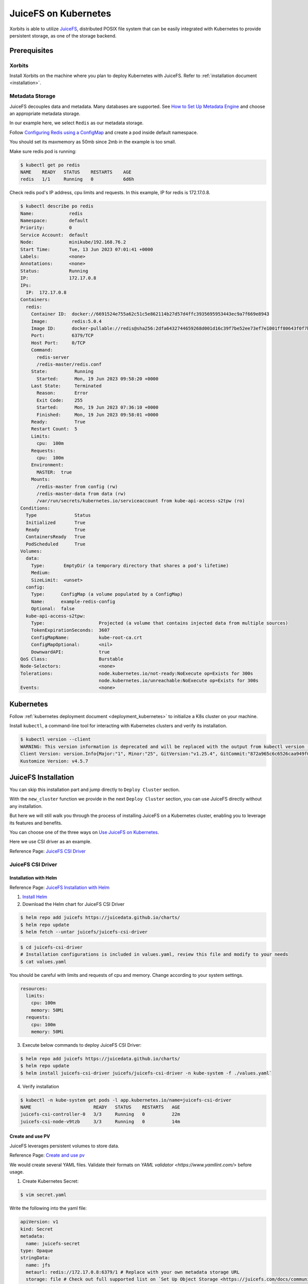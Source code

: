 .. _deployment_juicefs_on_kubernetes:

=====================
JuiceFS on Kubernetes
=====================

Xorbits is able to utilize `JuiceFS <https://juicefs.com/en/>`_, distributed POSIX file system that can be easily integrated with Kubernetes to provide persistent storage, as one of the storage backend.

Prerequisites
-------------
Xorbits
~~~~~~~~~~~~~~
Install Xorbits on the machine where you plan to deploy Kubernetes with JuiceFS.
Refer to :ref:`installation document <installation>`.

Metadata Storage
~~~~~~~~~~~~~~
JuiceFS decouples data and metadata. Many databases are supported. See `How to Set Up Metadata Engine <https://juicefs.com/docs/community/databases_for_metadata>`_ and choose an appropriate metadata storage.

In our example here, we select ``Redis`` as our metadata storage.

Follow `Configuring Redis using a ConfigMap <https://kubernetes.io/docs/tutorials/configuration/configure-redis-using-configmap/>`_ and create a pod inside default namespace.

You should set its maxmemory as 50mb since 2mb in the example is too small.

Make sure redis pod is running:

.. code-block:: bash

    $ kubectl get po redis
    NAME    READY   STATUS    RESTARTS    AGE
    redis   1/1     Running   0           6d6h

..


Check redis pod's IP address, cpu limits and requests. In this example, IP for redis is 172.17.0.8.

.. code-block:: bash

    $ kubectl describe po redis
    Name:             redis
    Namespace:        default
    Priority:         0
    Service Account:  default
    Node:             minikube/192.168.76.2
    Start Time:       Tue, 13 Jun 2023 07:01:41 +0000
    Labels:           <none>
    Annotations:      <none>
    Status:           Running
    IP:               172.17.0.8
    IPs:
      IP:  172.17.0.8
    Containers:
      redis:
        Container ID:  docker://6691524e755a62c51c5e862114b27d57d4ffc3935695953443ec9a7f669e8943
        Image:         redis:5.0.4
        Image ID:      docker-pullable://redis@sha256:2dfa6432744659268d001d16c39f7be52ee73ef7e1001ff80643f0f7bdee117e
        Port:          6379/TCP
        Host Port:     0/TCP
        Command:
          redis-server
          /redis-master/redis.conf
        State:          Running
          Started:      Mon, 19 Jun 2023 09:58:20 +0000
        Last State:     Terminated
          Reason:       Error
          Exit Code:    255
          Started:      Mon, 19 Jun 2023 07:36:10 +0000
          Finished:     Mon, 19 Jun 2023 09:58:01 +0000
        Ready:          True
        Restart Count:  5
        Limits:
          cpu:  100m
        Requests:
          cpu:  100m
        Environment:
          MASTER:  true
        Mounts:
          /redis-master from config (rw)
          /redis-master-data from data (rw)
          /var/run/secrets/kubernetes.io/serviceaccount from kube-api-access-s2tpw (ro)
    Conditions:
      Type              Status
      Initialized       True
      Ready             True
      ContainersReady   True
      PodScheduled      True
    Volumes:
      data:
        Type:       EmptyDir (a temporary directory that shares a pod's lifetime)
        Medium:
        SizeLimit:  <unset>
      config:
        Type:      ConfigMap (a volume populated by a ConfigMap)
        Name:      example-redis-config
        Optional:  false
      kube-api-access-s2tpw:
        Type:                    Projected (a volume that contains injected data from multiple sources)
        TokenExpirationSeconds:  3607
        ConfigMapName:           kube-root-ca.crt
        ConfigMapOptional:       <nil>
        DownwardAPI:             true
    QoS Class:                   Burstable
    Node-Selectors:              <none>
    Tolerations:                 node.kubernetes.io/not-ready:NoExecute op=Exists for 300s
                                 node.kubernetes.io/unreachable:NoExecute op=Exists for 300s
    Events:                      <none>

..


Kubernetes
----------
Follow :ref:`kubernetes deployment document <deployment_kubernetes>` to initialize a K8s cluster on your machine.

Install ``kubectl``, a command-line tool for interacting with Kubernetes clusters and verify its installation.

.. code-block:: bash

    $ kubectl version --client
    WARNING: This version information is deprecated and will be replaced with the output from kubectl version --short.  Use --output=yaml|json to get the full version.
    Client Version: version.Info{Major:"1", Minor:"25", GitVersion:"v1.25.4", GitCommit:"872a965c6c6526caa949f0c6ac028ef7aff3fb78", GitTreeState:"clean", BuildDate:"2022-11-09T13:36:36Z", GoVersion:"go1.19.3", Compiler:"gc", Platform:"linux/amd64"}
    Kustomize Version: v4.5.7

..


JuiceFS Installation
----------

You can skip this installation part and jump directly to ``Deploy Cluster`` section.

With the ``new_cluster`` function we provide in the next ``Deploy Cluster`` section, you can use JuiceFS directly without any installation.

But here we will still walk you through the process of installing JuiceFS on a Kubernetes cluster, enabling you to leverage its features and benefits.

You can choose one of the three ways on `Use JuiceFS on Kubernetes <https://juicefs.com/docs/zh/community/how_to_use_on_kubernetes>`_.

Here we use CSI driver as an example.

Reference Page: `JuiceFS CSI Driver <https://juicefs.com/docs/csi/getting_started/>`_

JuiceFS CSI Driver
~~~~~~~~~~~~~~~~~~~~~~~

Installation with Helm
++++++++++++++++++++++++++

Reference Page: `JuiceFS Installation with Helm <https://juicefs.com/docs/csi/getting_started#helm-1>`_

1. `Install Helm <https://helm.sh/docs/intro/install/>`_

2. Download the Helm chart for JuiceFS CSI Driver

.. code-block:: bash

    $ helm repo add juicefs https://juicedata.github.io/charts/
    $ helm repo update
    $ helm fetch --untar juicefs/juicefs-csi-driver

..

.. code-block:: bash

    $ cd juicefs-csi-driver
    # Installation configurations is included in values.yaml, review this file and modify to your needs
    $ cat values.yaml

..

You should be careful with limits and requests of cpu and memory. Change according to your system settings.

.. code-block:: bash

  resources:
    limits:
      cpu: 100m
      memory: 50Mi
    requests:
      cpu: 100m
      memory: 50Mi

..


3. Execute below commands to deploy JuiceFS CSI Driver:

.. code-block:: bash

    $ helm repo add juicefs https://juicedata.github.io/charts/
    $ helm repo update
    $ helm install juicefs-csi-driver juicefs/juicefs-csi-driver -n kube-system -f ./values.yaml`

..

4. Verify installation

.. code-block:: bash

    $ kubectl -n kube-system get pods -l app.kubernetes.io/name=juicefs-csi-driver
    NAME                       READY   STATUS    RESTARTS   AGE
    juicefs-csi-controller-0   3/3     Running   0          22m
    juicefs-csi-node-v9tzb     3/3     Running   0          14m

..

Create and use PV
++++++++++++++++++++++++++

JuiceFS leverages persistent volumes to store data.

Reference Page: `Create and use pv <https://juicefs.com/docs/csi/guide/pv>`_

We would create several YAML files. Validate their formats on `YAML validator <https://www.yamllint.com/>` before usage.

1. Create Kubernetes Secret:

.. code-block:: bash

    $ vim secret.yaml

..

Write the following into the yaml file:

.. code-block:: bash

    apiVersion: v1
    kind: Secret
    metadata:
      name: juicefs-secret
    type: Opaque
    stringData:
      name: jfs
      metaurl: redis://172.17.0.8:6379/1 # Replace with your own metadata storage URL
      storage: file # Check out full supported list on `Set Up Object Storage <https://juicefs.com/docs/community/how_to_setup_object_storage/>`_.
      bucket: /var # Bucket URL. Read `Set Up Object Storage <https://juicefs.com/docs/community/how_to_setup_object_storage/>`_ to learn how to setup different object storage.

..

In our case, we do not need access-key and secret-key. Add if you need object storage credentials.

2. Create Persistent Volume and Persistent Volume Claim with static provisioning

Read `Usage <https://juicefs.com/docs/csi/introduction#usage>`_ to learn the difference between static and dynamic provisioning.

.. code-block:: bash

    $ vim static_provisioning.yaml

..

Write the following into the yaml file:

.. code-block:: bash

    apiVersion: v1
    kind: PersistentVolume
    metadata:
      name: juicefs-pv
      labels:
        juicefs-name: ten-pb-fs # Works as a match-label for selector
    spec:
      # For now, JuiceFS CSI Driver doesn't support setting storage capacity for static PV. Fill in any valid string is fine.
      capacity:
        storage: 10Pi
      volumeMode: Filesystem
      mountOptions: ["subdir=/data/subdir"],  # Mount in sub directory to achieve data isolation. See https://juicefs.com/docs/csi/guide/pv/#create-storage-class for more references.
      accessModes:
        - ReadWriteMany # accessModes is restricted to ReadWriteMany because it's the most suitable mode for our system. See https://kubernetes.io/docs/concepts/storage/persistent-volumes/#access-modes for more reference.
      persistentVolumeReclaimPolicy: Retain # persistentVolumeReclaimPolicy is restricted to Retain for Static provisioning. See https://juicefs.com/docs/csi/guide/resource-optimization/#reclaim-policy for more references.
      csi:
        # A CSIDriver named csi.juicefs.com is created during installation
        driver: csi.juicefs.com
        # volumeHandle needs to be unique within the cluster, simply using the PV name is recommended
        volumeHandle: juicefs-pv
        fsType: juicefs
        # Reference the volume credentials (Secret) created in previous step
        # If you need to use different credentials, or even use different JuiceFS volumes, you'll need to create different volume credentials
        nodePublishSecretRef:
          name: juicefs-secret
          namespace: default # change the namespace to our Xorbits or your own namespace
    ---
    apiVersion: v1
    kind: PersistentVolumeClaim
    metadata:
      name: juicefs-pvc
      namespace: default # change the namespace to our Xorbits or your own namespace
    spec:
      accessModes:
        - ReadWriteMany
      volumeMode: Filesystem
      # Must use an empty string as storageClassName
      # Meaning that this PV will not use any StorageClass, instead will use the PV specified by selector
      storageClassName: ""
      # For now, JuiceFS CSI Driver doesn't support setting storage capacity for static PV. Fill in any valid string that's lower than the PV capacity.
      resources:
        requests:
          storage: 10Pi
      selector:
        matchLabels:
          juicefs-name: ten-pb-fs

..

3. Apply Secret, PV, and PVC to your namespace and verify:

Create your namespace (or Xorbits namespace) and run the following:

.. code-block:: bash

    $ kubectl apply -f secret.yaml -n {your_namespace}
    $ kubectl apply -f static_provisioning -n {your_namespace}

..

.. code-block:: bash

    $ kubectl get pv
    NAME          CAPACITY   ACCESS MODES   RECLAIM POLICY   STATUS   CLAIM                  STORAGECLASS   REASON   AGE
    juicefs-pv    10Pi       RWX            Retain           Bound    testns/juicefs-pvc                             17h
    juicefs-pv1   10Pi       RWX            Retain           Bound    testns1/juicefs-pvc1                           17h

    $ kubectl get pvc --all-namespaces
    NAMESPACE                                     NAME           STATUS   VOLUME        CAPACITY   ACCESS MODES   STORAGECLASS   AGE
    testns                                        juicefs-pvc    Bound    juicefs-pv    10Pi       RWX                           17h
    testns1                                       juicefs-pvc1   Bound    juicefs-pv1   10Pi       RWX                           17h

..

4. Create a pod

.. code-block:: bash

    $ vim pod.yaml

..

Write the following into the yaml file:

.. code-block:: bash

    apiVersion: v1
    kind: Pod
    metadata:
      name: juicefs-app
      namespace: default # Replace with your namespace
    spec:
      containers:
      - args:
        - -c
        - while true; do echo $(date -u) >> /data/out.txt; sleep 5; done
        command:
        - /bin/sh
        image: centos
        name: app
        volumeMounts:
        - mountPath: /juicefs-data
          name: data
        resources:
          requests:
            cpu: 10m
      volumes:
      - name: data
        persistentVolumeClaim:
          claimName: juicefs-pvc

..

After pod is up and running, you'll see out.txt being created by the container inside the JuiceFS mount point.

Congratulations! You have successfully set up JuiceFS on Kubernetes by yourself.


Deploy Cluster
----------

Deploy Xorbits cluster, for example:

.. code-block:: python

    from kubernetes import config
    from xorbits.deploy.kubernetes
    import new_cluster

    cluster = new_cluster(config.new_client_from_config(), worker_num=1, worker_cpu=1, worker_mem='1g', supervisor_cpu=1, supervisor_mem='1g',external_storage='juicefs', metadata_url='redis://10.244.0.45:6379/1', bucket='/var')

..


Currently, only juicefs is supported as one of our storage backend. When you want to switch from shared memory to JuiceFS, You must specify ``external_storage='juicefs'`` explicitly when you initialize a new cluster.

You must explicitly specify connection URL ``metadata_url``, in our case ``redis://172.17.0.8:6379/1``. 172.17.0.8 is the IP address of the Redis server, and 6379 is the default port number on which the Redis server is listening. 1 represents the Redis database number.

Specify bucket URL with ``bucket`` or use its default value ``/var`` if you do not want to change the directory for bucket. See `Set Up Object Storage <https://juicefs.com/docs/community/how_to_setup_object_storage/>`_ to set up different object storage.

After several minutes, you would see ``Xorbits endpoint http://<ingress_service_ip>:80`` is ready!

Verify the cluster by running a simple task.

.. code-block:: python

    import xorbits
    xorbits.init('http://<ingress_service_ip>:80')
    import xorbits.pandas as pd
    pd.DataFrame({'a': [1,2,3,4]}).sum()

..


If the cluster is working, the output should be 10.

Verify the storage
----------
Currently, we mount JuiceFS storage data in ``/juicefs-data``.

Firstly, get the namespace that starts with ``xorbits`` and get its pods.

.. code-block:: bash

    $ kubectl get namespaces
    NAME                                          STATUS   AGE
    default                                       Active   38d
    kube-node-lease                               Active   38d
    kube-public                                   Active   38d
    kube-system                                   Active   38d
    xorbits-ns-cc53e351744f4394b20180a0dafd8b91   Active   4m5s

    $ kubectl get po -n xorbits-ns-cc53e351744f4394b20180a0dafd8b91
    NAME                                 READY   STATUS             RESTARTS   AGE
    xorbitssupervisor-84754bf5f4-dcstd   0/1     Running            0          80s
    xorbitsworker-5b9b976767-sfpkk       0/1     Running            0          80s

..

Then, execute an interactive shell (bash) inside a pod which belongs to the Xorbits namespace. You can verify either supervisor pod or worker pod, or both.

.. code-block:: bash

    $ kubectl exec -it xorbitssupervisor-84754bf5f4-dcstd -n xorbits-ns-cc53e351744f4394b20180a0dafd8b91 -- /bin/bash

..

Check if data is stored in ``/juicefs-data``.

You should see a similar hex string like 9c3e069a-70d9-4874-bad6-d608979746a0, meaning that data inside JuiceFS is successfully mounted!

.. code-block:: bash

    $ cd ..
    $ cd juicefs-data
    $ ls
    9c3e069a-70d9-4874-bad6-d608979746a0
    $ cat 9c3e069a-70d9-4874-bad6-d608979746a0

..

You should see the serialized output of the simple task which may not be human-readable. It should contain ``pandas``, meaning that it matches our simple task!


Manage the Xorbits cluster & Debug
----------

You can get Xorbits namespace, check the status of Xorbits pods, and check Xorbits UI by following `Detailed tutorial: Deploying and Running Xorbits on Amazon EKS. <https://zhuanlan.zhihu.com/p/610955102>`_.
If everything works fine, now you can easily scale up and down the storage resources by adding or deleting pods inside the namespace.